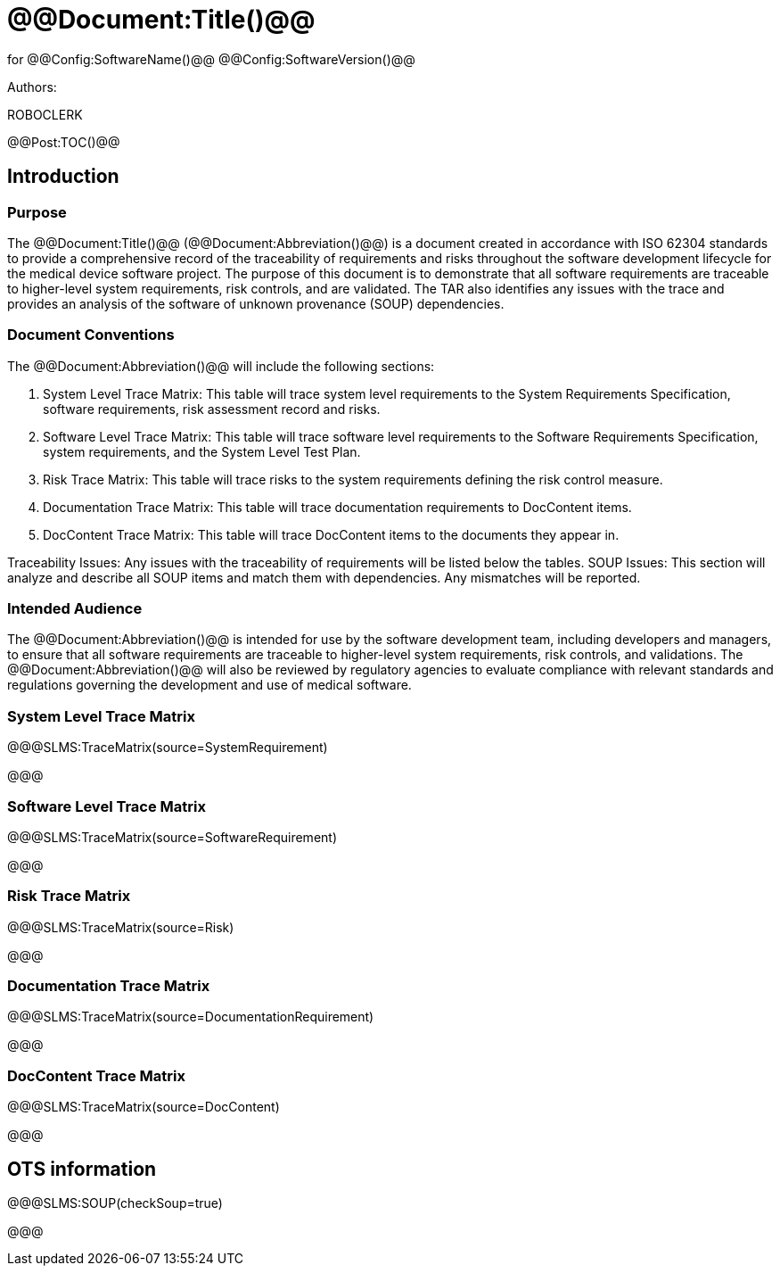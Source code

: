 ﻿# @@Document:Title()@@

for
@@Config:SoftwareName()@@ @@Config:SoftwareVersion()@@  
  
Authors:

ROBOCLERK

@@Post:TOC()@@

== Introduction

=== Purpose

The @@Document:Title()@@ (@@Document:Abbreviation()@@) is a document created in accordance with ISO 62304 standards to provide a comprehensive record of the traceability of requirements and risks throughout the software development lifecycle for the medical device software project. The purpose of this document is to demonstrate that all software requirements are traceable to higher-level system requirements, risk controls, and are validated. The TAR also identifies any issues with the trace and provides an analysis of the software of unknown provenance (SOUP) dependencies.

=== Document Conventions

The @@Document:Abbreviation()@@ will include the following sections:

. System Level Trace Matrix: This table will trace system level requirements to the System Requirements Specification, software requirements, risk assessment record and risks.
. Software Level Trace Matrix: This table will trace software level requirements to the Software Requirements Specification, system requirements, and the System Level Test Plan.
. Risk Trace Matrix: This table will trace risks to the system requirements defining the risk control measure.
. Documentation Trace Matrix: This table will trace documentation requirements to DocContent items.
. DocContent Trace Matrix: This table will trace DocContent items to the documents they appear in.

Traceability Issues: Any issues with the traceability of requirements will be listed below the tables.
SOUP Issues: This section will analyze and describe all SOUP items and match them with dependencies. Any mismatches will be reported.

=== Intended Audience

The @@Document:Abbreviation()@@ is intended for use by the software development team, including developers and managers, to ensure that all software requirements are traceable to higher-level system requirements, risk controls, and validations. The @@Document:Abbreviation()@@ will also be reviewed by regulatory agencies to evaluate compliance with relevant standards and regulations governing the development and use of medical software.

=== System Level Trace Matrix

@@@SLMS:TraceMatrix(source=SystemRequirement)

@@@

=== Software Level Trace Matrix

@@@SLMS:TraceMatrix(source=SoftwareRequirement)

@@@

=== Risk Trace Matrix

@@@SLMS:TraceMatrix(source=Risk)

@@@

=== Documentation Trace Matrix

@@@SLMS:TraceMatrix(source=DocumentationRequirement)

@@@

=== DocContent Trace Matrix

@@@SLMS:TraceMatrix(source=DocContent)

@@@

== OTS information

@@@SLMS:SOUP(checkSoup=true)

@@@
